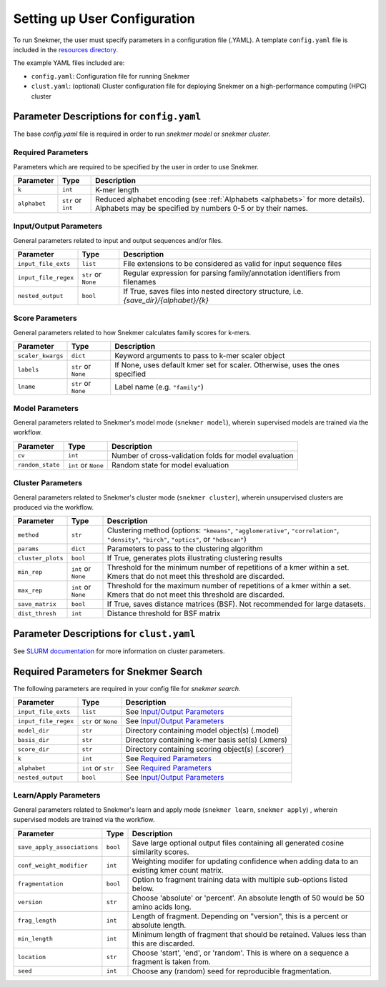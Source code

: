 .. _config-main:

Setting up User Configuration
=============================

To run Snekmer, the user must specify parameters in a configuration
file (.YAML). A template ``config.yaml`` file is included in the
`resources directory <https://github.com/PNNL-CompBio/Snekmer/tree/main/resources>`_.

The example YAML files included are:

* ``config.yaml``: Configuration file for running Snekmer
* ``clust.yaml``: (optional) Cluster configuration file for deploying Snekmer on a high-performance computing (HPC) cluster

Parameter Descriptions for ``config.yaml``
------------------------------------------

The base `config.yaml` file is required in order to run `snekmer model` or `snekmer cluster`.

Required Parameters
```````````````````

Parameters which are required to be specified by the user in order to use Snekmer.

====================  ====================  ===================================================================================================
     Parameter                Type           Description
====================  ====================  ===================================================================================================
 ``k``                 ``int``               K-mer length
 ``alphabet``          ``str`` or ``int``    Reduced alphabet encoding
                                             (see :ref:`Alphabets <alphabets>` for more details). Alphabets may be specified by numbers 0-5 or by their names.
====================  ====================  ===================================================================================================

Input/Output Parameters
```````````````````````

General parameters related to input and output sequences and/or files.

========================  ====================  =========================================================================
     Parameter                    Type            Description
========================  ====================  =========================================================================
 ``input_file_exts``       ``list``               File extensions to be considered as valid for input sequence files
 ``input_file_regex``      ``str`` or ``None``    Regular expression for parsing family/annotation identifiers from filenames
 ``nested_output``         ``bool``               If True, saves files into nested directory structure, i.e. `{save_dir}/{alphabet}/{k}`
========================  ====================  =========================================================================

Score Parameters
````````````````

General parameters related to how Snekmer calculates family scores for k-mers.

========================  =====================  =================================================================================
     Parameter                   Type             Description
========================  =====================  =================================================================================
 ``scaler_kwargs``         ``dict``               Keyword arguments to pass to k-mer scaler object
 ``labels``                ``str`` or ``None``    If None, uses default kmer set for scaler. Otherwise, uses the ones specified
 ``lname``                 ``str`` or ``None``    Label name (e.g. ``"family"``)
========================  =====================  =================================================================================

Model Parameters
````````````````

General parameters related to Snekmer's model mode (``snekmer model``), wherein supervised models are trained via the workflow.

========================  =====================  =========================================================================
     Parameter                    Type            Description
========================  =====================  =========================================================================
 ``cv``                    ``int``                Number of cross-validation folds for model evaluation
 ``random_state``          ``int`` or ``None``    Random state for model evaluation
========================  =====================  =========================================================================

Cluster Parameters
``````````````````

General parameters related to Snekmer's cluster mode (``snekmer cluster``), wherein unsupervised clusters are produced via the workflow.

========================  ====================  ==============================================================================
     Parameter                    Type            Description
========================  ====================  ==============================================================================
 ``method``                ``str``                Clustering method (options: ``"kmeans"``, ``"agglomerative"``,
                                                  ``"correlation"``, ``"density"``, ``"birch"``, ``"optics"``,
                                                  or ``"hdbscan"``)
 ``params``                ``dict``               Parameters to pass to the clustering algorithm
 ``cluster_plots``         ``bool``               If True, generates plots illustrating clustering results
 ``min_rep``               ``int`` or ``None``    Threshold for the minimum number of repetitions of a kmer within a set.
                                                  Kmers that do not meet this threshold are discarded.
 ``max_rep``               ``int`` or ``None``    Threshold for the maximum number of repetitions of a kmer within a set.
                                                  Kmers that do not meet this threshold are discarded.
 ``save_matrix``           ``bool``               If True, saves distance matrices (BSF). Not recommended for large datasets.
 ``dist_thresh``           ``int``                Distance threshold for BSF matrix
========================  ====================  ==============================================================================

Parameter Descriptions for ``clust.yaml``
-------------------------------------------

See `SLURM documentation <https://slurm.schedmd.com/sbatch.html>`_ for more information on cluster parameters.

Required Parameters for Snekmer Search
--------------------------------------

The following parameters are required in your config file for `snekmer search`.

========================  =====================  ========================================================================================
     Parameter                     Type           Description
========================  =====================  ========================================================================================
 ``input_file_exts``       ``list``               See `Input/Output Parameters`_
 ``input_file_regex``      ``str`` or ``None``    See `Input/Output Parameters`_
 ``model_dir``             ``str``                Directory containing model object(s) (.model)
 ``basis_dir``             ``str``                Directory containing k-mer basis set(s) (.kmers)
 ``score_dir``             ``str``                Directory containing scoring object(s) (.scorer)
 ``k``                     ``int``                See `Required Parameters`_
 ``alphabet``              ``int`` or ``str``     See `Required Parameters`_
 ``nested_output``         ``bool``               See `Input/Output Parameters`_
========================  =====================  ========================================================================================


Learn/Apply Parameters
````````````````

General parameters related to Snekmer's learn and apply mode (``snekmer learn``, ``snekmer apply``) , wherein supervised models are trained via the workflow.

=============================  =====================  =========================================================================
     Parameter                    Type                 Description
=============================  =====================  =========================================================================
 ``save_apply_associations``     ``bool``              Save large optional output files containing all generated cosine similarity scores.
 ``conf_weight_modifier``        ``int``               Weighting modifer for updating confidence when adding data to an existing kmer count matrix.
 ``fragmentation``               ``bool``              Option to fragment training data with multiple sub-options listed below.
 ``version``                     ``str``               Choose 'absolute' or 'percent'. An absolute length of 50 would be 50 amino acids long.
 ``frag_length``                 ``int``               Length of fragment. Depending on "version", this is a percent or absolute length.
 ``min_length``                  ``int``               Minimum length of fragment that should be retained. Values less than this are discarded.
 ``location``                    ``str``               Choose 'start', 'end', or 'random'. This is where on a sequence a fragment is taken from.
 ``seed``                        ``int``               Choose any (random) seed for reproducible fragmentation.
=============================  =====================  =========================================================================

